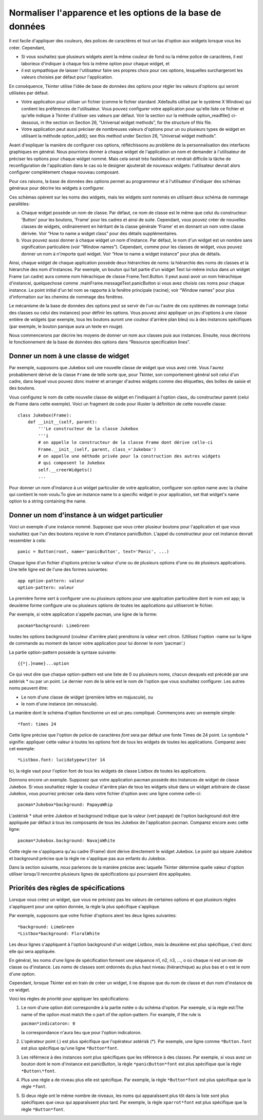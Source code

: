 .. _APPEARANCE:

************************************************
Normaliser l'apparence et les options de la base de données
************************************************

Il est facile d'appliquer des couleurs, des polices de caractères et tout un tas d'option aux widgets lorsque vous les créer. Cependant,

* Si vous souhaitez que plusieurs widgets aient la même couleur de fond ou la même police de caractères, il est laborieux d'indiquer à chaque fois la même option pour chaque widget, et

* il est sympathique de laisser l'utilisateur faire ses propres choix pour ces options, lesquelles surchargeront les valeurs choisies par défaut pour l'application.

En conséquence, Tkinter utilise l'idée de base de données des options pour régler les valeurs d'options qui seront utilisées par défaut.

* Votre application pour utiliser un fichier (comme le fichier standard .Xdefaults utilisé par le système X Window) qui contient les préférences de l'utilisateur. Vous pouvez configurer votre application pour qu'elle liste ce fichier et qu'elle indique à Tkinter d'utiliser ses valeurs par défaut. Voir la section sur la méthode option_readfile() ci-dessous, in the section on Section 26, “Universal widget methods”, for the structure of this file.

* Votre application peut aussi préciser de nombreuses valeurs d'options pour un ou plusieurs types de widget en utilisant la méthode option_add(); see this method under Section 26, “Universal widget methods”. 

Avant d'expliquer la manière de configurer ces options, réfléchissons au problème de la personnalisation des interfaces graphiques en général. Nous pourrions donner à chaque widget de l'application un nom et demander à l'utilisateur de préciser les options pour chaque widget nommé. Mais cela serait très fastidieux et rendrait difficile la tâche de reconfiguration de l'application dans le cas où le designer ajouterait de nouveaux widgets: l'utilisateur devrait alors configurer complètement chaque nouveau composant.

Pour ces raisons, la base de données des options permet au programmeur et à l'utilisateur d'indiquer des schémas généraux pour décrire les widgets à configurer.

Ces schémas opèrent sur les noms des widgets, mais les widgets sont nommés en utilisant deux schéma de nommage parallèles:

a) Chaque widget possède un nom de classe. Par défaut, ce nom de classe est le même que celui du constructeur: 'Button' pour les boutons, 'Frame' pour les cadres et ainsi de suite. Cependant, vous pouvez créer de nouvelles classes de widgets, ordinairement en héritant de la classe générale 'Frame' et en donnant un nom votre classe dérivée. Voir “How to name a widget class” pour des détails supplémentaires.

b) Vous pouvez aussi donner à chaque widget un nom d'instance. Par défaut, le nom d'un widget est un nombre sans signification particulière (voir “Window names”). Cependant, comme pour les classes de widget, vous pouvez donner un nom à n'importe quel widget. Voir “How to name a widget instance” pour plus de détails.

Ainsi, chaque widget de chaque application possède deux hiérarchies de noms: la hiérarchie des noms de classes et la hiérarchie des nom d'instances. Par exemple, un bouton qui fait partie d'un widget Text lui-même inclus dans un widget Frame (un cadre) aura comme nom hiérachique de classe Frame.Text.Button. Il peut aussi avoir un nom hiérachique d'instancei, quelquechose comme .mainFrame.messageText.panicButton si vous avez choisis ces noms pour chaque instance. Le point initial d'un tel nom se rapporte à la fenêtre principale (racine); voir “Window names” pour plus d'information sur les chemins de nommage des fenêtres. 

Le mécanisme de la base de données des options peut se servir de l'un ou l'autre de ces systèmes de nommage (celui des classes ou celui des instances) pour définir les options. Vous pouvez ainsi appliquer un jeu d'options à une classe entière de widgets (par exemple, tous les boutons auront une couleur d'arrière plan bleu) ou à des instances spécifiques (par exemple, le bouton panique aura un texte en rouge). 

Nous commencerons par décrire les moyens de donner un nom aux classes puis aux instances. Ensuite, nous décrirons le fonctionnement de la base de données des options dans “Resource specification lines”.

Donner un nom à une classe de widget
====================================

Par exemple, supposons que Jukebox soit une nouvelle classe de widget que vous avez créé. Vous l'aurez probablement dérivé de la classe ``Frame`` de telle sorte que, pour Tkinter, son comportement général soit celui d'un cadre, dans lequel vous pouvez donc insérer et arranger d'autres widgets comme des étiquettes, des boîtes de saisie et des boutons.

Vous configurez le nom de cette nouvelle classe de widget en l'indiquant à l'option class\_ du constructeur parent (celui de Frame dans cette exemple). Voici un fragment de code pour illuster la définition de cette nouvelle classe::

    class Jukebox(Frame):
        def __init__(self, parent):
            '''Le constructeur de la classe Jukebox
            '''i
            # on appelle le constructeur de la classe Frame dont dérive celle-ci
            Frame.__init__(self, parent, class_='Jukebox')
            # on appelle une méthode privée pour la construction des autres widgets
            # qui composent le Jukebox
            self.__creerWidgets()
            ...

Pour donner un nom d'instance à un widget particulier de votre application, configurer son option name avec la chaîne qui contient le nom voulu.To give an instance name to a specific widget in your application, set that widget's name option to a string containing the name.

Donner un nom d'instance à un widget particulier
================================================

Voici un exemple d'une instance nommé. Supposez que vous créer plusieur boutons pour l'application et que vous souhaitiez que l'un des boutons reçoive le nom d'instance panicButton. L'appel du constructeur pour cet instance devrait ressembler à cela::

    panic = Button(root, name='panicButton', text='Panic', ...)
    
Chaque ligne d'un fichier d'options précise la valeur d'une ou de plusieurs options d'une ou de plusieurs applications. Une telle ligne est de l'une des formes suivantes::

    app option-pattern: valeur
    option-pattern: valeur

La première forme sert à configurer une ou plusieurs options pour une application particulière dont le nom est app; la deuxième forme configure une ou plusieurs options de toutes les applications qui utiliseront le fichier.

Par exemple, si votre application s'appelle pacman, une ligne de la forme::

    pacman*background: LimeGreen

toutes les options background (couleur d'arrière plan) prendrons la valeur vert citron. (Utilisez l'option -name sur la ligne de commande au moment de lancer votre application pour lui donner le nom 'pacman'.)

La partie option-pattern possède la syntaxe suivante::

    {{*|.}name}...option

Ce qui veut dire que chaque option-pattern est une liste de 0 ou plusieurs noms, chacun desquels est précédé par une astérisk * ou par un point. Le dernier nom de la série est le nom de l'option que vous souhaitez configurer. Les autres noms peuvent être:

* Le nom d'une classe de widget (première lettre en majuscule), ou

* le nom d'une instance (en minuscule). 

La manière dont le schéma d'option fonctionne un est un peu compliqué. Commençons avec un exemple simple::

    *font: times 24

Cette ligne précise que l'option de police de caractères *font* sera par défaut une fonte Times de 24 point. Le symbole * signifie: appliquer cette valeur à toutes les options font de tous les widgets de toutes les applications. Comparez avec cet exemple::

    *Listbox.font: lucidatypewriter 14

Ici, la règle vaut pour l'option font de tous les widgets de classe Listbox de toutes les applications.

Donnons encore un exemple. Supposez que votre application pacman possède des instances de widget de classe Jukebox. Si vous souhaitiez régler la couleur d'arrière plan de tous les widgets situé dans un widget arbitraire de classe Jukebox, vous pourriez préciser cela dans votre fichier d'option avec une ligne comme celle-ci::

    pacman*Jukebox*background: PapayaWhip

L'astérisk * situé entre Jukebox et background indique que la valeur (vert papaye) de l'option background doit être appliquée par défaut à tous les composants de tous les Jukebox de l'application pacman. Comparez encore avec cette ligne::

    pacman*Jukebox.background: NavajoWhite

Cette règle ne s'appliquera qu'au cadre (Frame) dont dérive directement le widget Jukebox. Le point qui sépare Jukebox et background précise que la règle ne s'applique pas aux enfants du Jukebox.

Dans la section suivante, nous parlerons de la manière précise avec laquelle Tkinter détermine quelle valeur d'option utiliser lorsqu'il rencontre plusieurs lignes de spécifications qui pourraient être appliquées.

Priorités des règles de spécifications
======================================

Lorsque vous créez un widget, que vous ne précisez pas les valeurs de certaines options et que plusieurs règles s'appliquent pour une option donnée, la règle la plus spécifique s'applique.

Par exemple, supposons que votre fichier d'options aient les deux lignes suivantes::

    *background: LimeGreen
    *Listbox*background: FloralWhite

Les deux lignes s'appliquent à l'option background d'un widget Listbox, mais la deuxième est plus spécifique, c'est donc elle qui sera appliquée.

En général, les noms d'une ligne de spécification forment une séquence n1, n2, n3, ..., o où chaque ni est un nom de classe ou d'instance. Les noms de classes sont ordonnés du plus haut niveau (hiérarchique) au plus bas et o est le nom d'une option.

Cependant, lorsque Tkinter est en train de créer un widget, il ne dispose que du nom de classe et dun nom d'instance de ce widget.

Voici les règles de priorité pour appliquer les spécifications:

1) Le nom d'une option doit correspondre à la partie notée o du schéma d'option. Par exemple, si la règle est:The name of the option must match the o part of the option-pattern. For example, if the rule is

   ``pacman*indicatoron: 0``

   la correspondance n'aura lieu que pour l'option indicatoron.

2) L'opérateur point (.) est plus spécifique que l'opérateur astérisk (*). Par exemple, une ligne comme ``*Button.font`` est plus spécifique qu'une ligne ``*Button*font``.

3) Les référnece à des instances sont plus spécifiques que les référence à des classes. Par exemple, si vous avez un bouton dont le nom d'instance est panicButton, la règle ``*panicButton*font`` est plus spécifique que la règle ``*Button\*font``.

4) Plus une règle a de niveau plus elle est spécifique. Par exemple, la règle ``*Button*font`` est plus spécifique que la règle ``*font``.

5) Si deux règle ont le même nombre de niveaux, les noms qui apparaîssent plus tôt dans la liste sont plus spécifiques que ceux qui apparaîssent plus tard. Par exemple, la règle ``xparrot*font`` est plus spécifique que la règle ``*Button*font``. 
